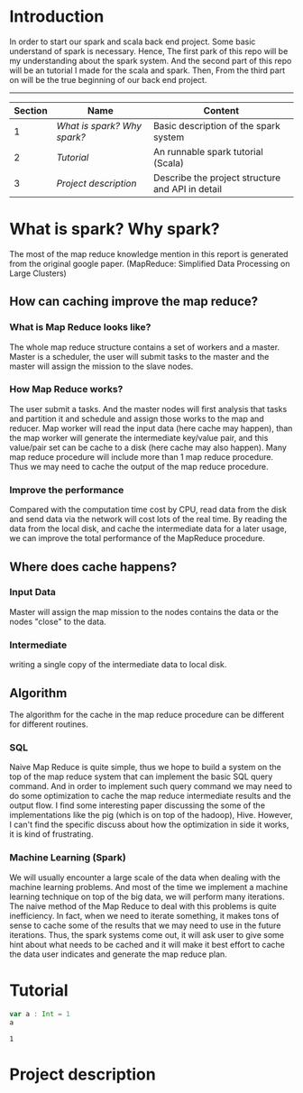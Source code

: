 * Introduction
  In order to start our spark and scala back end project. Some basic understand of spark is necessary. Hence, The first park of this repo will be my understanding about the spark system. And the second part of this repo will be an tutorial I made for the scala and spark. Then, From the third part on will be the true beginning of our back end project.
  -----
  | Section | Name                      | Content                                          |
  |---------+---------------------------+--------------------------------------------------|
  |       1 | [[What is spark? Why spark?]] | Basic description of the spark system            |
  |       2 | [[Tutorial]]                  | An runnable spark tutorial (Scala)               |
  |       3 | [[Project description]]       | Describe the project structure and API in detail |
  #+TBLFM: $1=@#-1
* What is spark? Why spark?
   The most of the map reduce knowledge mention in this report is generated from the original google paper. (MapReduce: Simplified Data Processing on Large Clusters) 
** How can caching improve the map reduce?
*** What is Map Reduce looks like?
    The whole map reduce structure contains a set of workers and a master. Master is a scheduler, the user will submit tasks to the master and the master will assign the mission to the slave nodes. 
*** How Map Reduce works?
    The user submit a tasks. And the master nodes will first analysis that tasks and partition it and schedule and assign those works to the map and reducer. Map worker will read the input data (here cache may happen), than the map worker will generate the intermediate key/value pair, and this value/pair set can be cache to a disk (here cache may also happen). Many map reduce procedure will include more than 1 map reduce procedure. Thus we may need to cache the output of the map reduce procedure. 
*** Improve the performance
    Compared with the computation time cost by CPU, read data from the disk and send data via the network will cost lots of the real time. By reading the data from the local disk, and cache the intermediate data for a later usage, we can improve the total performance of the MapReduce procedure.
** Where does cache happens?
*** Input Data
    Master will assign the map mission to the nodes contains the data or the nodes "close" to the data.
*** Intermediate 
    writing a single copy of the intermediate data to local disk.
** Algorithm
   The algorithm for the cache in the map reduce procedure can be different for different routines. 
*** SQL
    Naive Map Reduce is quite simple, thus we hope to build a system on the top of the map reduce system that can implement the basic SQL query command. And in order to implement such query command we may need to do some optimization to cache the map reduce intermediate results and the output flow. I find some interesting paper discussing the some of the implementations like the pig (which is on top of the hadoop), Hive. However, I can't find the specific discuss about how the optimization in side it works, it is kind of frustrating.
*** Machine Learning (Spark)
    We will usually encounter a large scale of the data when dealing with the machine learning problems. And most of the time we implement a machine learning technique on top of the big data, we will perform many iterations. The naive method of the Map Reduce to deal with this problems is quite inefficiency. In fact, when we need to iterate something, it makes tons of sense to cache some of the results that we may need to use in the future iterations. Thus, the spark systems come out, it will ask user to give some hint about what needs to be cached and it will make it best effort to cache the data user indicates and generate the map reduce plan.
* Tutorial
  #+BEGIN_SRC scala
    var a : Int = 1
    a
  #+END_SRC

  #+results:
  : 1

* Project description
